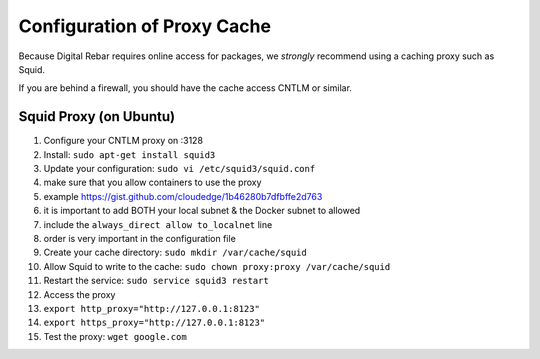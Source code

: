 Configuration of Proxy Cache
============================

Because Digital Rebar requires online access for packages, we *strongly*
recommend using a caching proxy such as Squid.

If you are behind a firewall, you should have the cache access CNTLM or
similar.

Squid Proxy (on Ubuntu)
-----------------------

1.  Configure your CNTLM proxy on :3128
2.  Install: ``sudo apt-get install squid3``
3.  Update your configuration: ``sudo vi /etc/squid3/squid.conf``
4.  make sure that you allow containers to use the proxy
5.  example https://gist.github.com/cloudedge/1b46280b7dfbffe2d763
6.  it is important to add BOTH your local subnet & the Docker subnet to
    allowed
7.  include the ``always_direct allow to_localnet`` line
8.  order is very important in the configuration file
9.  Create your cache directory: ``sudo mkdir /var/cache/squid``
10. Allow Squid to write to the cache:
    ``sudo chown proxy:proxy /var/cache/squid``
11. Restart the service: ``sudo service squid3 restart``
12. Access the proxy
13. ``export http_proxy="http://127.0.0.1:8123"``
14. ``export https_proxy="http://127.0.0.1:8123"``
15. Test the proxy: ``wget google.com``

